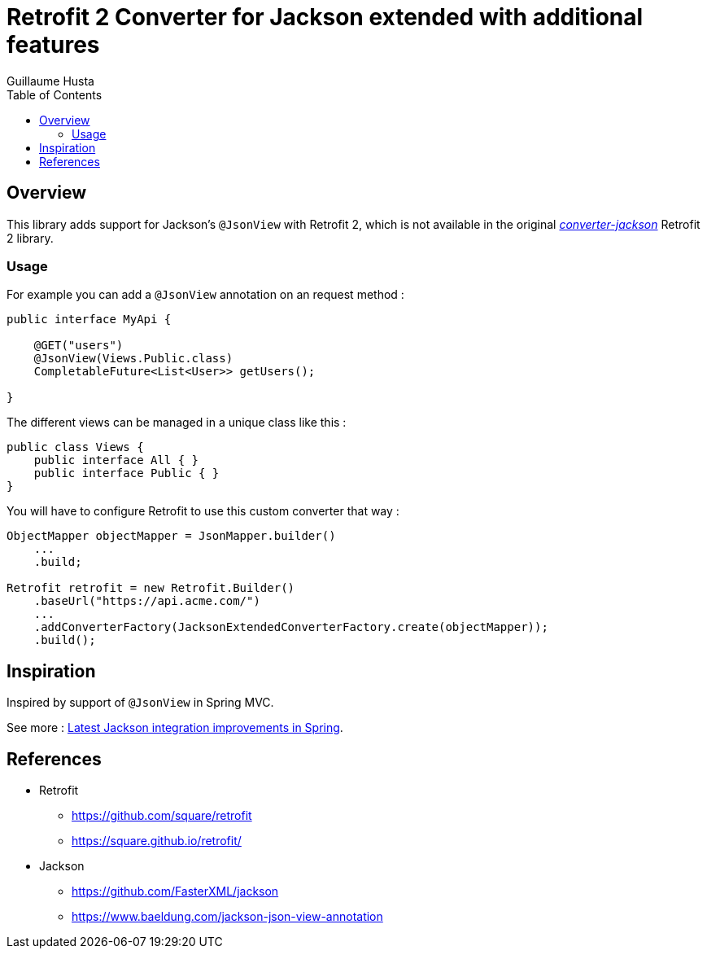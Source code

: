 = Retrofit 2 Converter for Jackson extended with additional features
:toc:
:author: Guillaume Husta

== Overview

This library adds support for Jackson's `@JsonView` with Retrofit 2, which is not available in the original https://mvnrepository.com/artifact/com.squareup.retrofit2/converter-jackson[_converter-jackson_] Retrofit 2 library.

=== Usage

For example you can add a `@JsonView` annotation on an request method :

[source,java]
----
public interface MyApi {

    @GET("users")
    @JsonView(Views.Public.class)
    CompletableFuture<List<User>> getUsers();

}
----

The different views can be managed in a unique class like this :

[source,java]
----
public class Views {
    public interface All { }
    public interface Public { }
}
----

You will have to configure Retrofit to use this custom converter that way :

[source,java]
----
ObjectMapper objectMapper = JsonMapper.builder()
    ...
    .build;

Retrofit retrofit = new Retrofit.Builder()
    .baseUrl("https://api.acme.com/")
    ...
    .addConverterFactory(JacksonExtendedConverterFactory.create(objectMapper));
    .build();
----

== Inspiration

Inspired by support of `@JsonView` in Spring MVC.

See more : https://spring.io/blog/2014/12/02/latest-jackson-integration-improvements-in-spring[Latest Jackson integration improvements in Spring].

== References

* Retrofit
** https://github.com/square/retrofit
** https://square.github.io/retrofit/
* Jackson
** https://github.com/FasterXML/jackson
** https://www.baeldung.com/jackson-json-view-annotation

